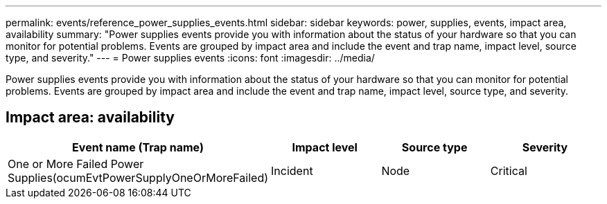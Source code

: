 ---
permalink: events/reference_power_supplies_events.html
sidebar: sidebar
keywords: power, supplies, events, impact area, availability
summary: "Power supplies events provide you with information about the status of your hardware so that you can monitor for potential problems. Events are grouped by impact area and include the event and trap name, impact level, source type, and severity."
---
= Power supplies events
:icons: font
:imagesdir: ../media/

[.lead]
Power supplies events provide you with information about the status of your hardware so that you can monitor for potential problems. Events are grouped by impact area and include the event and trap name, impact level, source type, and severity.

== Impact area: availability
[options="header"]
|===
| Event name (Trap name)| Impact level| Source type| Severity
a|
One or More Failed Power Supplies(ocumEvtPowerSupplyOneOrMoreFailed)

a|
Incident
a|
Node
a|
Critical
|===
